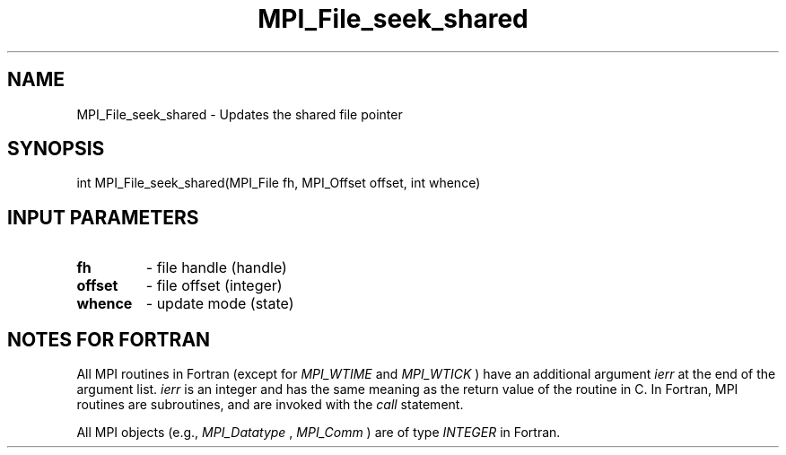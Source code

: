 .TH MPI_File_seek_shared 3 "6/6/2023" " " "MPI"
.SH NAME
MPI_File_seek_shared \-  Updates the shared file pointer 
.SH SYNOPSIS
.nf
int MPI_File_seek_shared(MPI_File fh, MPI_Offset offset, int whence)
.fi
.SH INPUT PARAMETERS
.PD 0
.TP
.B fh 
- file handle (handle)
.PD 1
.PD 0
.TP
.B offset 
- file offset (integer)
.PD 1
.PD 0
.TP
.B whence 
- update mode (state)
.PD 1

.SH NOTES FOR FORTRAN
All MPI routines in Fortran (except for 
.I MPI_WTIME
and 
.I MPI_WTICK
) have
an additional argument 
.I ierr
at the end of the argument list.  
.I ierr
is an integer and has the same meaning as the return value of the routine
in C.  In Fortran, MPI routines are subroutines, and are invoked with the
.I call
statement.

All MPI objects (e.g., 
.I MPI_Datatype
, 
.I MPI_Comm
) are of type 
.I INTEGER
in Fortran.
